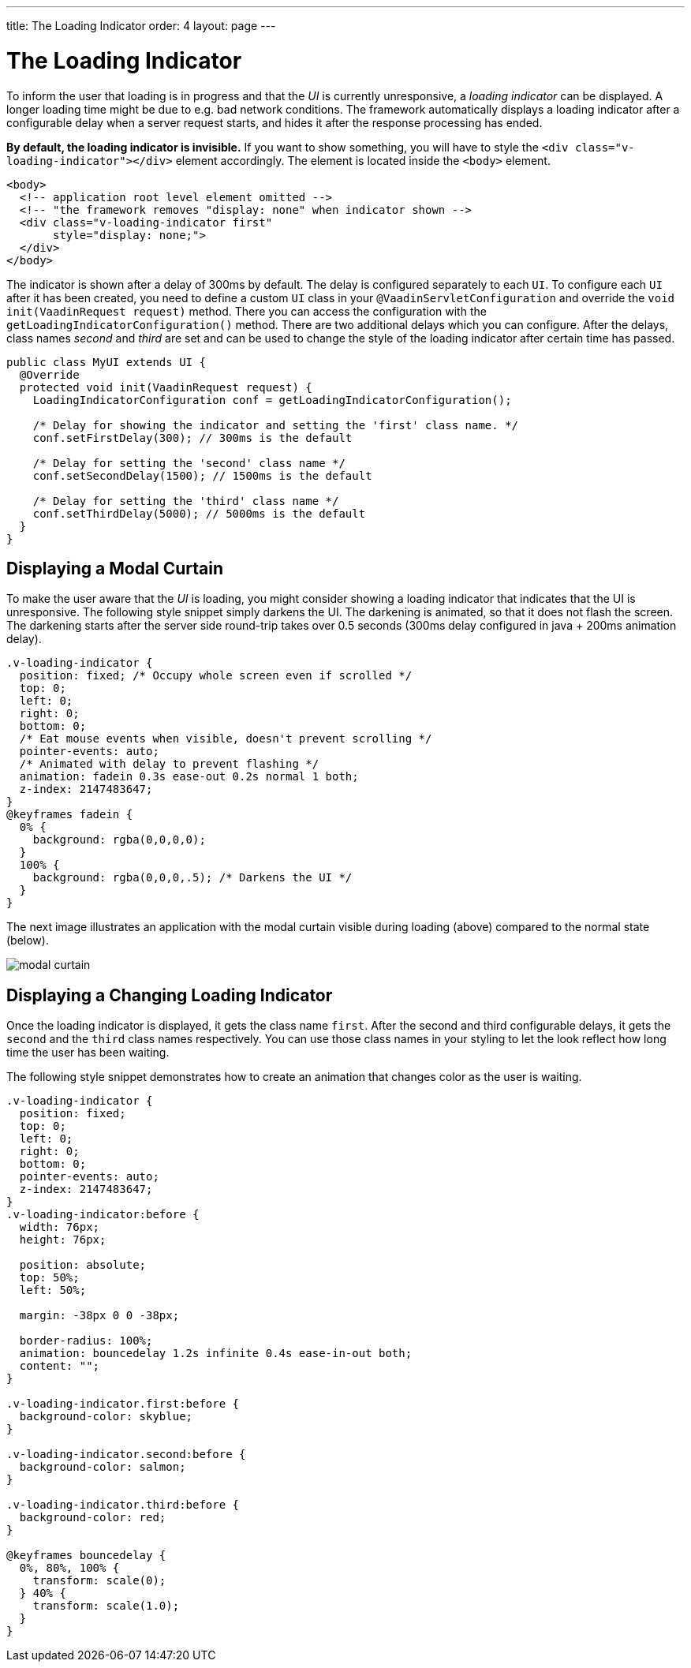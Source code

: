---
title: The Loading Indicator
order: 4
layout: page
---

= The Loading Indicator

To inform the user that loading is in progress and that the _UI_ is currently
unresponsive, a _loading indicator_ can be displayed. A longer loading time might
be due to e.g. bad network conditions. The framework automatically displays a
loading indicator after a configurable delay when a server request starts, and
hides it after the response processing has ended.

*By default, the loading indicator is invisible.* If you want to show something,
you will have to style the `<div class="v-loading-indicator"></div>` element
accordingly. The element is located inside the `<body>` element.

[source,html]
----
<body>
  <!-- application root level element omitted -->
  <!-- "the framework removes "display: none" when indicator shown -->
  <div class="v-loading-indicator first"
       style="display: none;">
  </div>
</body>
----

The indicator is shown after a delay of 300ms by default. The delay is configured
separately to each `UI`. To configure each `UI` after it has been created, you need
to define a custom `UI` class in your `@VaadinServletConfiguration` and override
the `void init(VaadinRequest request)` method. There you can access the
configuration with the `getLoadingIndicatorConfiguration()` method. There are two
additional delays which you can configure. After the delays, class names
_second_ and _third_ are set and can be used to change the style of the loading
indicator after certain time has passed.

[source,java]
----
public class MyUI extends UI {
  @Override
  protected void init(VaadinRequest request) {
    LoadingIndicatorConfiguration conf = getLoadingIndicatorConfiguration();

    /* Delay for showing the indicator and setting the 'first' class name. */
    conf.setFirstDelay(300); // 300ms is the default

    /* Delay for setting the 'second' class name */
    conf.setSecondDelay(1500); // 1500ms is the default

    /* Delay for setting the 'third' class name */
    conf.setThirdDelay(5000); // 5000ms is the default
  }
}
----

== Displaying a Modal Curtain

To make the user aware that the _UI_ is loading, you might consider showing a
loading indicator that indicates that the UI is unresponsive. The following style
snippet simply darkens the UI. The darkening is animated, so that it does not flash
the screen. The darkening starts after the server side round-trip takes over 0.5
seconds (300ms delay configured in java + 200ms animation delay).


[source,css]
----
.v-loading-indicator {
  position: fixed; /* Occupy whole screen even if scrolled */
  top: 0;
  left: 0;
  right: 0;
  bottom: 0;
  /* Eat mouse events when visible, doesn't prevent scrolling */
  pointer-events: auto;
  /* Animated with delay to prevent flashing */
  animation: fadein 0.3s ease-out 0.2s normal 1 both;
  z-index: 2147483647;
}
@keyframes fadein {
  0% {
    background: rgba(0,0,0,0);
  }
  100% {
    background: rgba(0,0,0,.5); /* Darkens the UI */
  }
}
----

The next image illustrates an application with the modal curtain visible during loading
(above) compared to the normal state (below).

image:../images/modal_curtain.png[modal curtain]

== Displaying a Changing Loading Indicator

Once the loading indicator is displayed, it gets the class name `first`. After
the second and third configurable delays, it gets the `second` and the `third`
class names respectively. You can use those class names in your styling to let
the look reflect how long time the user has been waiting.

The following style snippet demonstrates how to create an animation that changes
color as the user is waiting.

[source,css]
----
.v-loading-indicator {
  position: fixed;
  top: 0;
  left: 0;
  right: 0;
  bottom: 0;
  pointer-events: auto;
  z-index: 2147483647;
}
.v-loading-indicator:before {
  width: 76px;
  height: 76px;

  position: absolute;
  top: 50%;
  left: 50%;

  margin: -38px 0 0 -38px;

  border-radius: 100%;
  animation: bouncedelay 1.2s infinite 0.4s ease-in-out both;
  content: "";
}

.v-loading-indicator.first:before {
  background-color: skyblue;
}

.v-loading-indicator.second:before {
  background-color: salmon;
}

.v-loading-indicator.third:before {
  background-color: red;
}

@keyframes bouncedelay {
  0%, 80%, 100% {
    transform: scale(0);
  } 40% {
    transform: scale(1.0);
  }
}
----
